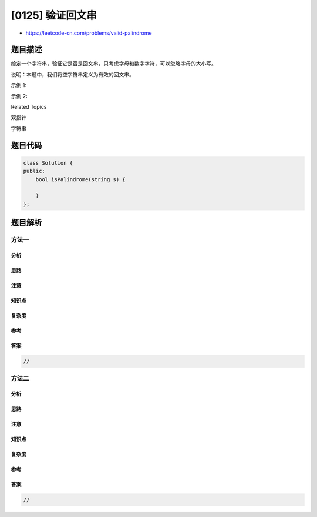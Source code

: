 [0125] 验证回文串
=================

-  https://leetcode-cn.com/problems/valid-palindrome

题目描述
--------

.. raw:: html

   <p>

给定一个字符串，验证它是否是回文串，只考虑字母和数字字符，可以忽略字母的大小写。

.. raw:: html

   </p>

.. raw:: html

   <p>

说明：本题中，我们将空字符串定义为有效的回文串。

.. raw:: html

   </p>

.. raw:: html

   <p>

示例 1:

.. raw:: html

   </p>

.. raw:: html

   <pre><strong>输入:</strong> &quot;A man, a plan, a canal: Panama&quot;
   <strong>输出:</strong> true
   </pre>

.. raw:: html

   <p>

示例 2:

.. raw:: html

   </p>

.. raw:: html

   <pre><strong>输入:</strong> &quot;race a car&quot;
   <strong>输出:</strong> false
   </pre>

.. raw:: html

   <div>

.. raw:: html

   <div>

Related Topics

.. raw:: html

   </div>

.. raw:: html

   <div>

.. raw:: html

   <li>

双指针

.. raw:: html

   </li>

.. raw:: html

   <li>

字符串

.. raw:: html

   </li>

.. raw:: html

   </div>

.. raw:: html

   </div>

题目代码
--------

.. code:: cpp

    class Solution {
    public:
        bool isPalindrome(string s) {

        }
    };

题目解析
--------

方法一
~~~~~~

分析
^^^^

思路
^^^^

注意
^^^^

知识点
^^^^^^

复杂度
^^^^^^

参考
^^^^

答案
^^^^

.. code:: cpp

    //

方法二
~~~~~~

分析
^^^^

思路
^^^^

注意
^^^^

知识点
^^^^^^

复杂度
^^^^^^

参考
^^^^

答案
^^^^

.. code:: cpp

    //
